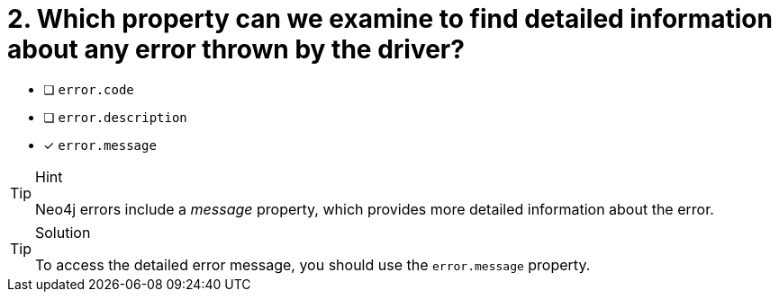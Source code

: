 [.question]
= 2.  Which property can we examine to find detailed information about any error thrown by the driver?

- [ ] `error.code`
- [ ] `error.description`
- [*] `error.message`


[TIP,role=hint]
.Hint
====
Neo4j errors include a _message_ property, which provides more detailed information about the error.
====

[TIP,role=solution]
.Solution
====
To access the detailed error message, you should use the `error.message` property.
====
